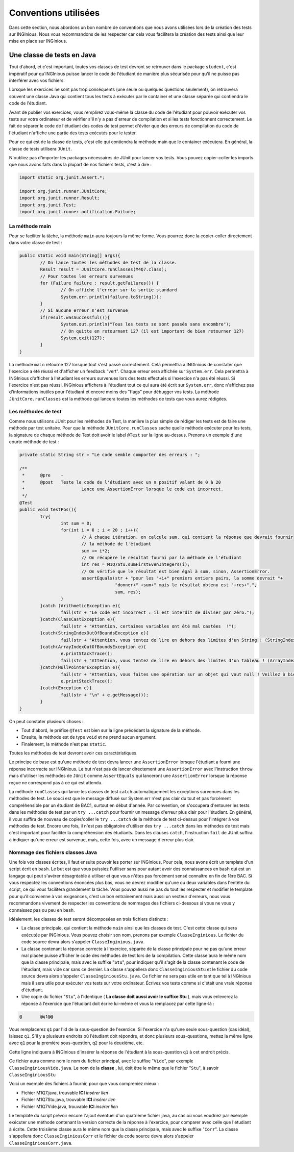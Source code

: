 Conventions utilisées
---------------------

Dans cette section, nous abordons un bon nombre de conventions que nous avons utilisées lors de la création des tests sur INGInious. Nous vous recommandons de les respecter car cela vous facilitera la création des tests ainsi que leur mise en place sur INGInious.

Une classe de tests en Java
~~~~~~~~~~~~~~~~~~~~~~~~~~~

Tout d'abord, et c'est important, toutes vos classes de test devront se retrouver dans le package ``student``, c'est impératif pour qu'INGInious puisse lancer le code de l'étudiant de manière plus sécurisée pour qu'il ne puisse pas interférer avec vos fichiers.

Lorsque les exercices ne sont pas trop conséquents (une seule ou quelques questions seulement), on retrouvera souvent une classe Java qui contient tous les tests à exécuter par le container et une classe séparée qui contiendra le code de l'étudiant. 

Avant de publier vos exercices, vous remplirez vous-même la classe du code de l'étudiant pour pouvoir exécuter vos tests sur votre ordinateur et de vérifier s'il n'y a pas d'erreur de compilation et si les tests fonctionnent correctement. Le fait de séparer le code de l'étudiant des codes de test permet d'éviter que des erreurs de compilation du code de l'étudiant n'affiche une partie des tests exécutés pour le tester. 

Pour ce qui est de la classe de tests, c'est elle qui contiendra la méthode main que le container exécutera. En général, la classe de tests utilisera ``JUnit``.

N'oubliez pas d'importer les packages nécessaires de JUnit pour lancer vos tests. Vous pouvez copier-coller les imports que nous avons faits dans la plupart de nos fichiers tests, c'est à dire : 

.. code-block:: java

	import static org.junit.Assert.*;
	
	import org.junit.runner.JUnitCore;
	import org.junit.runner.Result;
	import org.junit.Test;
	import org.junit.runner.notification.Failure;
	


La méthode main
^^^^^^^^^^^^^^^

Pour se faciliter la tâche, la méthode ``main`` aura toujours la même forme. Vous pourrez donc la copier-coller directement dans votre classe de test : 

.. code-block:: java

	public static void main(String[] args){
    		// On lance toutes les méthodes de test de la classe.
		Result result = JUnitCore.runClasses(M4Q7.class);
		// Pour toutes les erreurs survenues
		for (Failure failure : result.getFailures()) {
			// On affiche l'erreur sur la sortie standard
			System.err.println(failure.toString());
		}
		// Si aucune erreur n'est survenue
		if(result.wasSuccessful()){
			System.out.println("Tous les tests se sont passés sans encombre");
			// On quitte en retournant 127 (il est important de bien retourner 127) 
			System.exit(127);
		}
	}
	
La méthode ``main`` retourne 127 lorsque tout s'est passé correctement. Cela permettra a INGInious de constater que l'exercice a été réussi et d'afficher un feedback "vert". Chaque erreur sera affichée sur ``System.err``. Cela permettra à INGInious d'afficher à l'étudiant les erreurs survenues lors des tests effectués si l'exercice n'a pas été réussi. Si l'exercice n'est pas réussi, INGinious affichera à l'étudiant tout ce qui aura été écrit sur ``System.err``, donc n'affichez pas d'informations inutiles pour l'étudiant et encore moins des "flags" pour débugger vos tests.
La méthode ``JUnitCore.runClasses`` est la méthode qui lancera toutes les méthodes de tests que vous aurez rédigées.

Les méthodes de test
^^^^^^^^^^^^^^^^^^^^

Comme nous utilisons JUnit pour les méthodes de Test, la manière la plus simple de rédiger les tests est de faire une méthode par test unitaire. Pour que la méthode ``JUnitCore.runClasses`` sache quelle méthode exécuter pour les tests, la signature de chaque méthode de Test doit avoir le label ``@Test`` sur la ligne au-dessus. Prenons un exemple d'une courte méthode de test : 

.. code-block:: java
	
	
	private static String str = "Le code semble comporter des erreurs : ";

	/**
	 * 	@pre	-
	 * 	@post	Teste le code de l'étudiant avec un n positif valant de 0 à 20
	 * 			Lance une AssertionError lorsque le code est incorrect.
	 */
	@Test
	public void testPos(){
		try{
			int sum = 0;
			for(int i = 0 ; i < 20 ; i++){
				// À chaque itération, on calcule sum, qui contient la réponse que devrait fournir
				// la méthode de l'étudiant
				sum += i*2;
				// On récupère le résultat fourni par la méthode de l'étudiant
				int res = M1Q7Stu.sumFirstEvenIntegers(i);
				// On vérifie que le résultat est bien égal à sum, sinon, AssertionError.
				assertEquals(str + "pour les "+i+" premiers entiers pairs, la somme devrait "+ 
					     "donner+" +sum+" mais le résultat obtenu est "+res+".",
					     sum, res);
			}
		}catch (ArithmeticException e){
			fail(str + "Le code est incorrect : il est interdit de diviser par zéro.");
		}catch(ClassCastException e){
			fail(str + "Attention, certaines variables ont été mal castées	!");
		}catch(StringIndexOutOfBoundsException e){
			fail(str + "Attention, vous tentez de lire en dehors des limites d'un String ! (StringIndexOutOfBoundsException)");
		}catch(ArrayIndexOutOfBoundsException e){
			e.printStackTrace();
			fail(str + "Attention, vous tentez de lire en dehors des limites d'un tableau ! (ArrayIndexOutOfBoundsException)");
		}catch(NullPointerException e){
			fail(str + "Attention, vous faites une opération sur un objet qui vaut null ! Veillez à bien gérer ce cas.");
			e.printStackTrace();
		}catch(Exception e){
			fail(str + "\n" + e.getMessage());
		}
	}
	
On peut constater plusieurs choses :

- Tout d'abord, le préfixe ``@Test`` est bien sur la ligne précédant la signature de la méthode. 
- Ensuite, la méthode est de type ``void`` et ne prend aucun argument. 
- Finalement, la méthode n'est pas ``static``. 

Toutes les méthodes de test devront avoir ces caractéristiques.

Le principe de base est qu'une méthode de test devra lancer une ``AssertionError`` lorsque l'étudiant a fourni une réponse incorrecte sur INGInious. Le but n'est pas de lancer directement une ``AssertionError`` avec l'instruction ``throw`` mais d'utiliser les méthodes de ``JUnit`` comme ``AssertEquals`` qui lanceront une ``AssertionError`` lorsque la réponse reçue ne correspond pas à ce qui est attendu.

La méthode ``runClasses`` qui lance les classes de test ``catch`` automatiquement les exceptions survenues dans les méthodes de test. Le souci est que le message diffusé sur System.err n'est pas clair du tout et pas forcément compréhensible par un étudiant de BAC1, surtout en début d'année. Par convention, on s'occupera d'entourer les tests dans les méthodes de test par un ``try ...catch`` pour fournir un message d'erreur plus clair pour l'étudiant.  En général, il vous suffira de nouveau de copier/coller le ``try ...catch`` de la méthode de test ci-dessus pour l'intégrer à vos méthodes de test. Encore une fois, il n'est pas obligatoire d'utiliser des ``try ...catch`` dans les méthodes de test mais c'est important pour faciliter la compréhension des étudiants. Dans les clauses ``catch``, l'instruction ``fail`` de JUnit suffira à indiquer qu'une erreur est survenue, mais, cette fois, avec un message d'erreur plus clair.

Nommage des fichiers classes Java
^^^^^^^^^^^^^^^^^^^^^^^^^^^^^^^^^

Une fois vos classes écrites, il faut ensuite pouvoir les porter sur INGInious. Pour cela, nous avons écrit un template d'un script écrit en ``bash``. Le but est que vous puissiez l'utiliser sans pour autant avoir des connaissances en ``bash`` qui est un langage qui peut s'avérer désagréable à utiliser et que vous n'êtes pas forcément sensé connaître en fin de 1ère BAC. Si vous respectez les conventions énoncées plus bas, vous ne devrez modifier qu'une ou deux variables dans l'entête du script, ce qui vous facilitera grandement la tâche. Vous pouvez aussi ne pas du tout les respecter et modifier le template pour qu'il convienne à vos exigeances, c'est un bon entraînement mais aussi un vecteur d'erreurs, nous vous recommandons vivement de respecter les conventions de nommages des fichiers ci-dessous si vous ne vous y connaissez pas ou peu en ``bash``.

Idéalement, les classes de test seront décomposées en trois fichiers distincts :

- La classe principale, qui contient la méthode ``main`` ainsi que les classes de test. C'est cette classe qui sera exécutée par INGInious. Vous pouvez choisir son nom, prenons par exemple ``ClasseInginious``. Le fichier du code source devra alors s'appeler ``ClasseInginious.java``.
- La classe contenant la réponse correcte à l'exercice, séparée de la classe principale pour ne pas qu'une erreur mal placée puisse afficher le code des méthodes de test lors de la compilation. Cette classe aura le même nom que la classe principale, mais avec le suffixe "``Stu``", pour indiquer qu'il s'agit de la classe contenant le code de l'étudiant, mais vide car sans ce dernier. La classe s'appellera donc ``ClasseInginiousStu`` et le fichier du code source devra alors s'appeler ``ClasseInginiousStu.java``. Ce fichier ne sera pas utile en tant que tel à INGInious mais il sera utile pour exécuter vos tests sur votre ordinateur. Écrivez vos tests comme si c'était une vraie réponse d'étudiant.
- Une copie du fichier "``Stu``", à l'identique ( **La classe doit aussi avoir le suffixe Stu** ), mais vous enleverez la réponse à l'exercice que l'étudiant doit écrire lui-même et vous la remplacez par cette ligne-là : 

.. code-block:: bash

	@	@q1@@

Vous remplacerez ``q1`` par l'id de la sous-question de l'exercice. Si l'exercice n'a qu'une seule sous-question (cas idéal), laissez ``q1``. S'il y a plusieurs endroits où l'étudiant doit répondre, et donc plusieurs sous-questions, mettez la même ligne avec ``q1`` pour la première sous-question, ``q2`` pour la deuxième, etc.

Cette ligne indiquera à INGInious d'insérer la réponse de l'étudiant à la sous-question ``q1`` à cet endroit précis.

Ce fichier aura comme nom le nom du fichier principal, avec le suffixe "``Vide``", par exemple ``ClasseInginiousVide.java``. Le nom de la **classe** , lui, doit être le même que le fichier "``Stu``", à savoir ``ClasseInginiousStu``

Voici un exemple des fichiers à fournir, pour que vous compreniez mieux :

- Fichier M1Q7.java, trouvable **ICI** *insérer lien*
- Fichier M1Q7Stu.java, trouvable **ICI** *insérer lien*
- Fichier M1Q7Vide.java, trouvable **ICI** *insérer lien*


Le template du script prévoir encore l'ajout éventuel d'un quatrième fichier java, au cas où vous voudriez par exemple exécuter une méthode contenant la version correcte de la réponse à l'exercice, pour comparer avec celle que l'étudiant à écrite. Cette troisième classe aura le même nom que la classe principale, mais avec le suffixe "``Corr``". La classe s'appellera donc ``ClasseInginiousCorr`` et le fichier du code source devra alors s'appeler ``ClasseInginiousCorr.java``.

